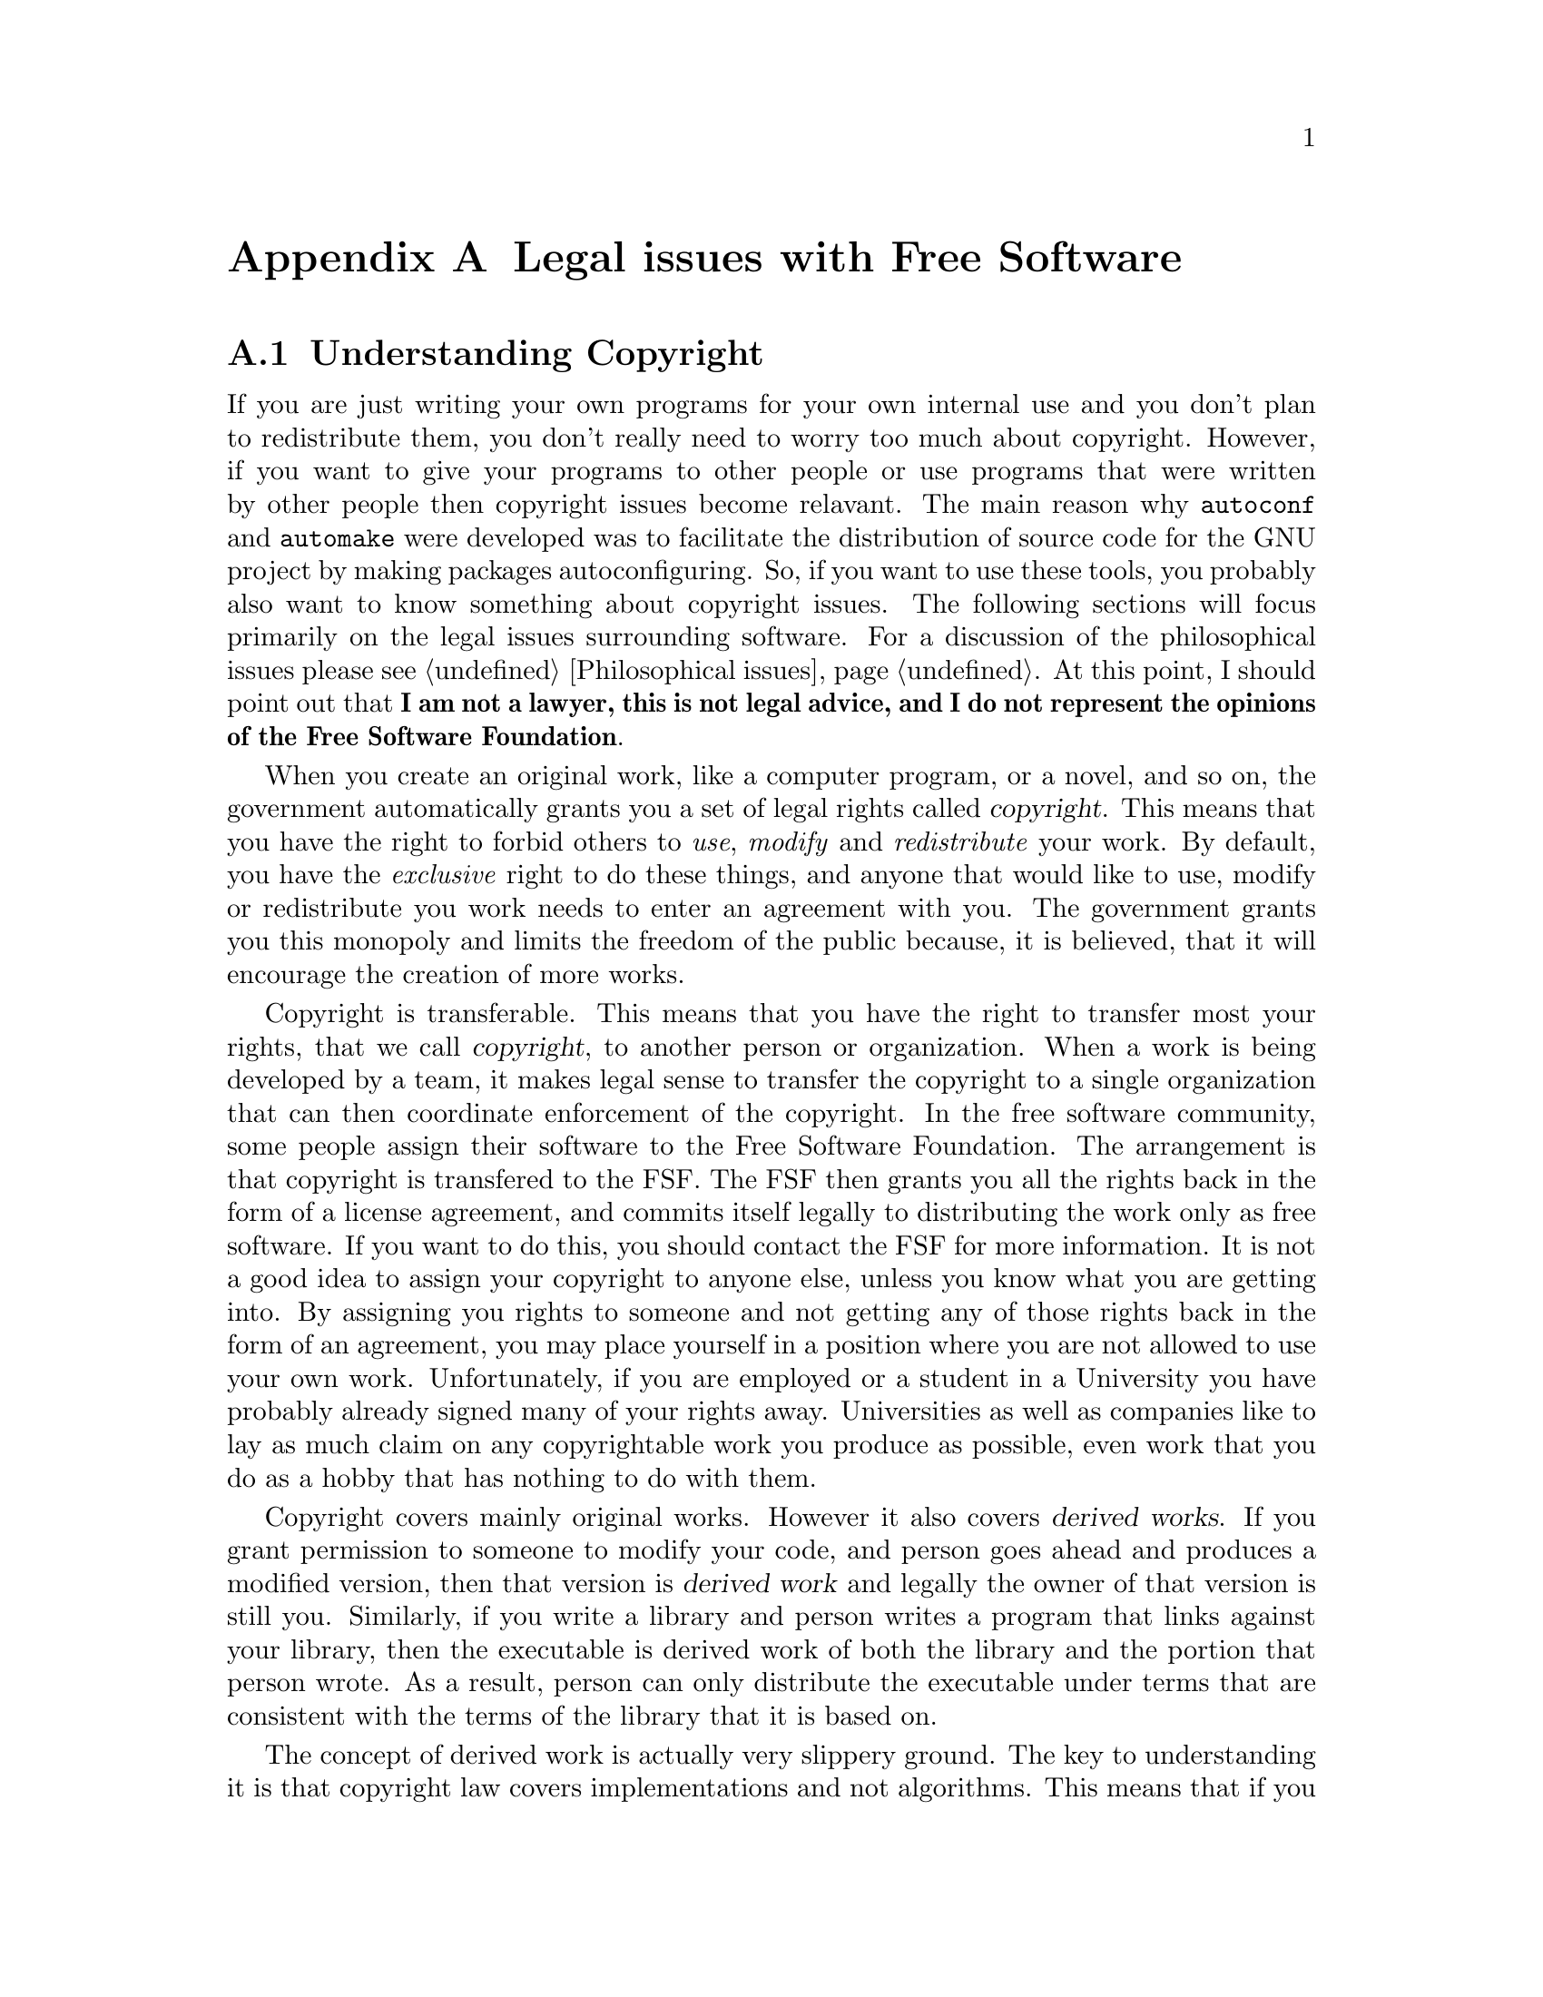 @c Copyright (C) 1998 Eleftherios Gkioulekas <lf@amath.washington.edu>
@c  
@c Permission is granted to make and distribute verbatim copies of
@c this manual provided the copyright notice and this permission notice
@c are preserved on all copies.
@c  
@c Permission is granted to process this file through TeX and print the
@c results, provided the printed document carries copying permission
@c notice identical to this one except for the removal of this paragraph
@c (this paragraph not being relevant to the printed manual).
@c  
@c Permission is granted to copy and distribute modified versions of this
@c manual under the conditions for verbatim copying, provided that the
@c entire resulting derived work is distributed under the terms of a 
@c permission notice identical to this one.
@c  
@c Permission is granted to copy and distribute translations of this manual
@c into another language, under the above conditions for modified versions,
@c except that this permission notice may be stated in a translation
@c approved by the Free Software Foundation
@c  

@node Legal issues with Free Software, Philosophical issues, Maintaining Documentation, Top
@appendix Legal issues with Free Software

@menu
* Understanding Copyright::     
* Other legal concerns::        
* Freeing your software::       
@end menu

@node Understanding Copyright, Other legal concerns, Legal issues with Free Software, Legal issues with Free Software
@section Understanding Copyright

If you are just writing your own programs for your own internal use and you 
don't
plan to redistribute them, you don't really
need to worry too much about copyright. However, if you want to give 
your programs to other people or use programs that were written by 
other people then copyright issues become relavant. 
The main reason why @file{autoconf} and @file{automake} were developed
was to facilitate the distribution of source code for the GNU
project by making packages autoconfiguring. So, if you want to
use these tools, you probably also want to know something about copyright
issues. The following sections will focus primarily on the legal issues 
surrounding software. For a discussion of the philosophical issues 
please see @ref{Philosophical issues}.
At this point, I should point out that
@strong{I am not a lawyer, this is not legal advice, and I do not represent the opinions of the Free Software Foundation}.

When you create an original work, like a computer program, or a novel, and so 
on, the government automatically grants you a set of legal rights called 
@dfn{copyright}.
This means that you have the right to forbid others to @emph{use},
@emph{modify} and @emph{redistribute} your work. By default,
you have the @emph{exclusive} right to do these things, and anyone that
would like to use, modify or redistribute you work needs to enter an
agreement with you. The government grants you this monopoly and limits the
freedom of the public because, it is believed, that it will encourage the
creation of more works. 

Copyright is transferable. This means that you have the right to transfer
most your rights, that we call @dfn{copyright}, to another person or 
organization. When a work is being developed by a team, it
makes legal sense to transfer the copyright to a single organization that
can then coordinate enforcement of the copyright. In the free software
community, some people assign their software to the Free Software Foundation.
The arrangement is that copyright is transfered to the FSF. The FSF then
grants you all the rights back in the form of a license agreement, and 
commits itself legally to distributing the work only as free software.
If you want to do this, you should contact the FSF for more information.
It is not a good idea to assign your copyright to anyone else, unless you
know what you are getting into. By assigning you rights to someone and
not getting any of those rights back in the form of an agreement, you may place
yourself in a position where you are not allowed to use your own work. 
Unfortunately, if you are employed or a student in a University you have
probably already signed many of your rights away. Universities as well as
companies like to lay as much claim on any copyrightable work you produce
as possible, even work that you do as a hobby that has nothing to do with
them.

Copyright covers mainly original works. However it also covers 
@dfn{derived works}. If you grant permission to someone to
modify your code, and person goes ahead and produces a modified version, then
that version is @dfn{derived work} and legally the owner of that
version is still you. Similarly, if you write a library and person writes
a program that links against your library, then the executable is derived
work of both the library and the portion that person wrote. As a result,
person can only distribute the executable under terms that are consistent
with the terms of the library that it is based on. 

The concept of derived work is actually very slippery ground. 
The key to understanding it is that copyright law covers implementations
and not algorithms. This means that if you take someone's code, fire up
an editor and modiy it, then the result is derived work. If someone
else takes the code, writes up an essay describing what it does, gives
you the essay and you go ahead and rewrite the code from scratch, then
it is @strong{not} derived work. In fact it will @strong{not} be derived
work, even if by some stroke of luck, the two works are identical, if you
can prove to the court that you wrote your version completely from scratch.

Because copyright law is by default restrictive, you must explicitly
grant permissions to your users to enable them to use your work when you
give them a copy. One way of doing it is by simply granting them permissions,
which can be conditional on certain requirements. In the free software
community, we standardize on using a legal document, the
@dfn{General Public License} to grant such permissions. 

@node Other legal concerns, Freeing your software, Understanding Copyright, Legal issues with Free Software
@section Other legal concerns

In addition to copyright law, there is another legal beast: the patent law.
Unlike copyright, which you own automatically by the act of creating the work,
you don't get a patent unless you file an application for it. If approved,
the work is published but others must pay you royalties in order to use it
in any way. 

The problem with patents is that they cover algorithms, and 
if an algorithm is patented you can't write an implementation for it without
a license. What makes it worse is that it is very difficult and expensive to
find out whether the algorithms that you use are patented or will be 
patented in the future. What makes it insane is that the patent office,
in its infinite stupidity, has patented algorithms that are very trivial
with nothing innovative about them. For example, the use of
@dfn{backing store} in a multiprocesing window system, like X11, is
covered by patent 4,555,775. In the spring of 1991, the owner of the
patent, AT&T, threatened to sue every member of the X Consortium including
MIT. Backing store is the idea that the windowing system save the contents of 
all windows at all times. This way, when a window is covered by another 
window and then exposed again, it is redrawn by the windowing system, and
not the code responsible for the application. Other insane patents include
the IBM patent 4,674,040 which covers ``cut and paste between files'' in
a text editor. Recently, a Microsoft backed company called ``Wang'' took
Netscape to court over a patent that covered ``bookmarks''! Wang lost.
Although most of these patents don't stand a chance in court, the cost
of litigation is sufficient to terrorize small bussinesses, non-profit
organizations like the Free Software Foundation, as well as individual 
software developers. 

Companies like to use software patents as strategic weapons. They build
an arsenal of software patents by trying to pass whatever can get
through the Patent Office. Then years later, when another company threatens
their interest, they can go through their patent arsenal and sue the 
other company. So far there have been no patent attacks aimed directly 
against the free software community. On November of 1998 however two 
internal memos were leaked from Microsoft about our community. According to 
these memos, Microsoft perceives the free software community as a competitor 
and they seem to consider a patent-based attack among other things.
We live in interesting times.

An additional legal burden to both copyrights and patents is governmental
paranoia over encryption algorithms. According to the US government,
a computer program implementing an encryption algorithm is considered
munition, therefore export-control laws on munitions apply. What is
not allowed under these laws is to export the software outside the
borders of the US. The government is pushing the issue by claiming that
making encryption software available on the internet is the same thing
as exporting it. Zimmermann, the author of a popular encryption program,
was sued by the government based on this interpretation of the law. 
However the government's position was not tested at court because the
government decided to drop the charges, after dragging the case for a few 
years, long enough to send a message of terror to the internet community.
The current wisdom seems to be
that it is okey to make encryption software available on the net provided
that you take strong measures that will prevent foreigners to download your
work. It should be noted however that doing so still @emph{is} taking
a legal risk that could land you to federal prison in the company of
illegal arms dealers.

It is quite obvious that the government's
attitude towards encryption is completely unconstitutional because it
violates our inalienable right to freedom of speech. Appearently, it is
the current policy of the government that publishing a book that contains the 
source code for encryption software is legal, but publishing
the same content electronically is illegal. The reason why the government
maintains such a strange position is because in the past they have tried
to suppress even the publication of encryption algorithms in books.
When the RSA algorithm was discovered, the NSA attempted to prevent the 
inventors from publishing their discovery in journals and presenting it at 
conferences.
Judges understand books and conferences, so the government has given up
fighting that battle. They still haven't given up on the electronic front
however.

Other countries also have restrictive laws against encryption. In certain
places you may not be even allowed to run such programs. The reason why
governments are so paranoid of encryption is because it is the key
to a wide array of technologies that empower the individual citizens to
circumvent governmental snooping on their privacy. The US export laws
however hurt US bussiness interests, and they are pointless since good
encryption software @emph{is} available on the internet from other 
countries. 

@node Freeing your software,  , Other legal concerns, Legal issues with Free Software
@section Freeing your software

Both copyright and patent laws are being used mainly to destroy our
@dfn{freedom} to cooperate with our fellow hackers.
By freedom we refer to three things: the freedom to
use software, the freedom to modify it and improve it, and the freedom
to redistribute it with the modifications and improvements so that the
whole community benefits. Combined with the possible default assignment of 
your rights to an employer or university, the laws can actually interfere
even with your ability to write computer programs for a hobby and cooperate
with other hackers on that basis! 

To defend our freedoms from those
who would like to take them from us, the free software community uses the
General Public License, also known as the GPL. In broads strokes, the GPL
does the following:
@itemize @bullet
@item 
Grants you unrestricted permission to run the software and maintain as
many copies as you like. You can also make personal custom modifications
and use them freely. The GNU GPL does not restrict what you do in the
privacy of your own computer in any way. On the contrary it waives all
the restrictions that the copyright law applies to private use. 
It only kicks in when you 
distribute the software you have received to other people. 
@item 
Grants permission to redistribute the software or modified versions (derived 
work) provided that you do so @strong{only} under the terms of the GNU public 
license. This means that if you make any changes, they must also be
free. This protects the freedom of the package by forbidding someone
to make a free version proprietary. This measure is called
@dfn{copyleft} because it subverts the copyright law to do the opposite of
what copyright is normally used for (i.e. to prevent a user to make a 
proprietary package free). The GNU GPL does not oblidge you to distribute
your modifications. It only requires that you distribute them freely,
@emph{if} you choose to distribute them at all. The decision of whether
or not to distribute your derived work is entirely up to you.
The freedom to choose @emph{not} to distribute your modifications is
as important as the freedom to distribute them. The GPL grants you both
freedoms.
@item
Disclaims all warranty to protect the authors from lawsuits, including 
various implied warranties such as the warranty for @dfn{merchantability}
and @dfn{fitness for a particular purpose}. 
@item
Protects the software's freedom from patents as much as this is possible.
The scenario that we want to avoid is someone receiving the source code,
and then filing a patent application for the algorithms it uses, effectively 
making the software proprietary. If you do that, the GPL will forbid you from 
redistributing the software as well as derived work. So you will not want
to do it. The patent law itself will prevent someone else, who distributes
a competing product, to patent the algorithm if your implementation predates
his. 
@end itemize

The purpose of the GPL is to use the copyright law to encourage a world in
which software is not copyrighted. If copyright didn't cover software, then
we would all be free to use, modify and redistribute software, 
@emph{and} we would not be able to restrict others from enjoying these
freedoms because there would be no law giving anyone such power.
One way to grant the freedoms to the users of your software is
to revoke your copyright on the software completely. This is called putting
your work in the @dfn{public domain}. The problem with this is that it
only grants the freedoms. It does not create the reality in which no-one
can take these freedoms away from derived works. In fact the copyright law
covers by default derived works regardless of whether the original was
public domain or copyrighted. By distributing your work under the GPL,
you grant the same freedoms, and at the same time you protect these freedoms
from hoarders. 

The GNU GPL is a legal instrument that has been 
designed to create a
safe haven in which software can be written free from copyright law
encumberence. It allows developers to freely share their work with
a friendly community that is also willing to share theirs, and at the
same time protect them from being exploited by publishers of proprietary
software. Many developers would not contribute to our community without
this protection.

To apply the GPL to your programs you need to do the following things:
@itemize @bullet
@item
Attach a copy of the GNU public license to the toplevel directory of your
source code in a file called @file{COPYING}.
@item
Include a legal notice to @emph{every} file that you want covered by the GPL,
saying that it is covered by the GPL. It is important that all files that
constitute source code must include this notice, including @file{Makefile.am},
@file{configure.in} files and shell scripts.
The legal notice should look like this:
@example
// Copyright (C) (years) (Your Name) <your@@email.address>
// 
// This program is free software; you can redistribute it and/or 
// modify it under the terms of the GNU General Public License 
// as published by the Free Software Foundation; either 
// version 2 of the License, or (at your option) any later 
// version.
//
// This program is distributed in the hope that it will be useful,
// but WITHOUT ANY WARRANTY; without even the implied warranty of
// MERCHANTABILITY or FITNESS FOR A PARTICULAR PURPOSE.  See the
// GNU General Public License for more details.
// 
// You should have received a copy of the GNU General Public License
// along with this program; if not, write to the Free Software
// Foundation, Inc., 675 Mass Ave, Cambridge, MA 02139, USA.
@end example
@noindent
If you have assigned your copyright to an organization, like the Free 
Software Foundation, then you should probably fashion your copyright
notice like this:
@example
// Copyright (C) (years) Free Software Foundation
// (your name) <your@@email.address> (initial year)
// etc...
@end example
@noindent
This legal notice works like a subroutine. By invoking it, you invoke the
full text of the GNU General Public License which is too lengthy to include
in every source file. Where you see @samp{(years)} you need to list all the
years in which you finished preparing a version that was actually released,
and which was an ancestor to the current version. This list is 
@emph{not} the list of years in which versions were released. It is a list
of years in which versions, later released, were completed. If you finish
a version on Dec 31, 1997 and release it on Jan 1, 1998, you need to
include 1997, but you do not need to include 1998. This rule is complicated,
but it is dictated by international copyright law. 
@item 
Use the @file{AUTHORS} file to keep records of who wrote what. These
records will be important if you decide at some point to register your
copyright. They are also important if you plan to assign your work to the
FSF, because they will want to register the copyright.
We discuss this in more detail later.
@item
If you modify someone else's GPL covered file make sure to comply with 
section 2 of the GPL. To do that place notices stating that you changed
the file and the date of the change. Also your program should advertise the
fact that it is free software, that there is no warranty and that it can
be redistributed under the condition of the GPL. A standard way of doing
this is to make your program output this notice when it is passed the 
@code{--version} command-line flag. For details please read the GPL.
@end itemize

If you are unfamiliar with all this legalese you may find it surprising;
you might even find it stupid. This is a very natural reaction. Until 1980,
software copyright was not taken seriously in the US. In fact copyrights
then had to be registered in order to be valid, and it was very natural
for people to just copy software around, even though they knew it was 
illegal. It took significant amounts of
lobbying and
propaganda by proprietary publishers to cultivate the current litigious 
paranoia over copyrights and ``convince'' the public that helping out their
neighbour by giving them an unauthorized copy is not only illegal, but
it also ``morally wrong''. Even though
copyright laws are international, through treaties, 
there are many countries in the world, where this brainwashing hasn't yet 
taken place, and where people still make unauthorized copies of software for 
their friends with no second thoughts. Such people are being described
with smear words like ``pirates'' by publishers and their lawyers, but
it is not true that these people do what they do because of a malicious
intent. These people do what they do, because it is natural for them to
be nice and help their friends.

One problem with this attitude is that many of us don't want to disobey
the law, because copyright is an indiscriminate weapon that cuts both ways.
We prefer therefore to beat the hoarders at their own game. This means
that we can not use, modify or distribute programs that are not
distributed with a copyright notice and appropriate permissions, because
the default status of such programs is that 
@emph{no permissions are granted whatsoever}. 
If you write a program that you want to share with other people,
then please apply the terms of the GPL to the copies that you distribute,
so that your friends can use, modify and share the program with their
friends, without breaking any laws and to protect your contribution
to our community from the hoarders. Please do not violate copyright law.
Instead, say no to proprietary software and use free software on the
free GNU/Linux operating system.

